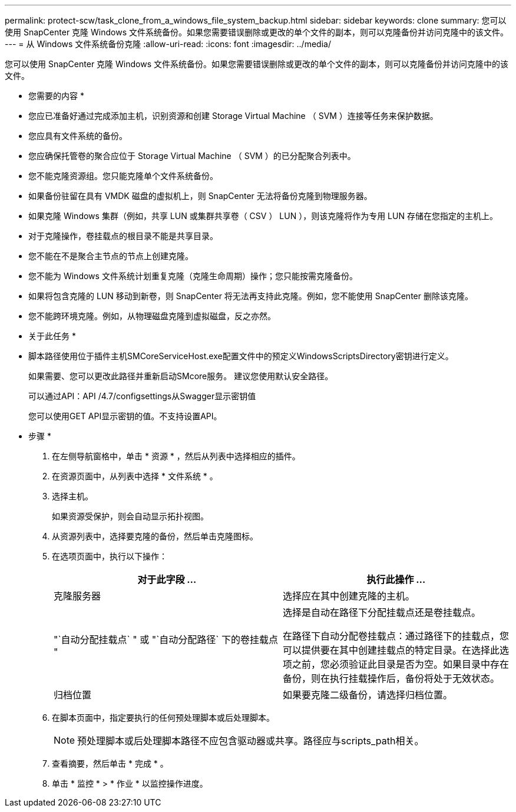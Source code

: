 ---
permalink: protect-scw/task_clone_from_a_windows_file_system_backup.html 
sidebar: sidebar 
keywords: clone 
summary: 您可以使用 SnapCenter 克隆 Windows 文件系统备份。如果您需要错误删除或更改的单个文件的副本，则可以克隆备份并访问克隆中的该文件。 
---
= 从 Windows 文件系统备份克隆
:allow-uri-read: 
:icons: font
:imagesdir: ../media/


[role="lead"]
您可以使用 SnapCenter 克隆 Windows 文件系统备份。如果您需要错误删除或更改的单个文件的副本，则可以克隆备份并访问克隆中的该文件。

* 您需要的内容 *

* 您应已准备好通过完成添加主机，识别资源和创建 Storage Virtual Machine （ SVM ）连接等任务来保护数据。
* 您应具有文件系统的备份。
* 您应确保托管卷的聚合应位于 Storage Virtual Machine （ SVM ）的已分配聚合列表中。
* 您不能克隆资源组。您只能克隆单个文件系统备份。
* 如果备份驻留在具有 VMDK 磁盘的虚拟机上，则 SnapCenter 无法将备份克隆到物理服务器。
* 如果克隆 Windows 集群（例如，共享 LUN 或集群共享卷（ CSV ） LUN ），则该克隆将作为专用 LUN 存储在您指定的主机上。
* 对于克隆操作，卷挂载点的根目录不能是共享目录。
* 您不能在不是聚合主节点的节点上创建克隆。
* 您不能为 Windows 文件系统计划重复克隆（克隆生命周期）操作；您只能按需克隆备份。
* 如果将包含克隆的 LUN 移动到新卷，则 SnapCenter 将无法再支持此克隆。例如，您不能使用 SnapCenter 删除该克隆。
* 您不能跨环境克隆。例如，从物理磁盘克隆到虚拟磁盘，反之亦然。


* 关于此任务 *

* 脚本路径使用位于插件主机SMCoreServiceHost.exe配置文件中的预定义WindowsScriptsDirectory密钥进行定义。
+
如果需要、您可以更改此路径并重新启动SMcore服务。  建议您使用默认安全路径。

+
可以通过API：API /4.7/configsettings从Swagger显示密钥值

+
您可以使用GET API显示密钥的值。不支持设置API。



* 步骤 *

. 在左侧导航窗格中，单击 * 资源 * ，然后从列表中选择相应的插件。
. 在资源页面中，从列表中选择 * 文件系统 * 。
. 选择主机。
+
如果资源受保护，则会自动显示拓扑视图。

. 从资源列表中，选择要克隆的备份，然后单击克隆图标。
. 在选项页面中，执行以下操作：
+
|===
| 对于此字段 ... | 执行此操作 ... 


 a| 
克隆服务器
 a| 
选择应在其中创建克隆的主机。



 a| 
"`自动分配挂载点` " 或 "`自动分配路径` 下的卷挂载点 "
 a| 
选择是自动在路径下分配挂载点还是卷挂载点。

在路径下自动分配卷挂载点：通过路径下的挂载点，您可以提供要在其中创建挂载点的特定目录。在选择此选项之前，您必须验证此目录是否为空。如果目录中存在备份，则在执行挂载操作后，备份将处于无效状态。



 a| 
归档位置
 a| 
如果要克隆二级备份，请选择归档位置。

|===
. 在脚本页面中，指定要执行的任何预处理脚本或后处理脚本。
+

NOTE: 预处理脚本或后处理脚本路径不应包含驱动器或共享。路径应与scripts_path相关。

. 查看摘要，然后单击 * 完成 * 。
. 单击 * 监控 * > * 作业 * 以监控操作进度。

